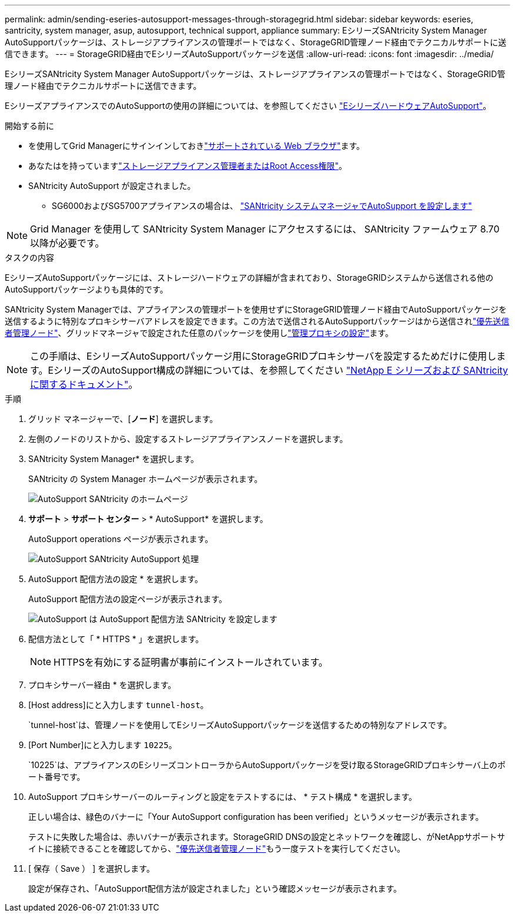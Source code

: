 ---
permalink: admin/sending-eseries-autosupport-messages-through-storagegrid.html 
sidebar: sidebar 
keywords: eseries, santricity, system manager, asup, autosupport, technical support, appliance 
summary: EシリーズSANtricity System Manager AutoSupportパッケージは、ストレージアプライアンスの管理ポートではなく、StorageGRID管理ノード経由でテクニカルサポートに送信できます。 
---
= StorageGRID経由でEシリーズAutoSupportパッケージを送信
:allow-uri-read: 
:icons: font
:imagesdir: ../media/


[role="lead"]
EシリーズSANtricity System Manager AutoSupportパッケージは、ストレージアプライアンスの管理ポートではなく、StorageGRID管理ノード経由でテクニカルサポートに送信できます。

EシリーズアプライアンスでのAutoSupportの使用の詳細については、を参照してください https://docs.netapp.com/us-en/e-series-santricity/sm-support/autosupport-feature-overview.html["EシリーズハードウェアAutoSupport"^]。

.開始する前に
* を使用してGrid Managerにサインインしておきlink:../admin/web-browser-requirements.html["サポートされている Web ブラウザ"]ます。
* あなたはを持っていますlink:admin-group-permissions.html["ストレージアプライアンス管理者またはRoot Access権限"]。
* SANtricity AutoSupport が設定されました。
+
** SG6000およびSG5700アプライアンスの場合は、 https://docs.netapp.com/us-en/storagegrid-appliances/installconfig/accessing-and-configuring-santricity-system-manager.html["SANtricity システムマネージャでAutoSupport を設定します"^]





NOTE: Grid Manager を使用して SANtricity System Manager にアクセスするには、 SANtricity ファームウェア 8.70 以降が必要です。

.タスクの内容
EシリーズAutoSupportパッケージには、ストレージハードウェアの詳細が含まれており、StorageGRIDシステムから送信される他のAutoSupportパッケージよりも具体的です。

SANtricity System Managerでは、アプライアンスの管理ポートを使用せずにStorageGRID管理ノード経由でAutoSupportパッケージを送信するように特別なプロキシサーバアドレスを設定できます。この方法で送信されるAutoSupportパッケージはから送信されlink:../primer/what-admin-node-is.html["優先送信者管理ノード"]、グリッドマネージャで設定された任意のパッケージを使用しlink:../admin/configuring-admin-proxy-settings.html["管理プロキシの設定"]ます。


NOTE: この手順は、EシリーズAutoSupportパッケージ用にStorageGRIDプロキシサーバを設定するためだけに使用します。EシリーズのAutoSupport構成の詳細については、を参照してください https://docs.netapp.com/us-en/e-series-family/index.html["NetApp E シリーズおよび SANtricity に関するドキュメント"^]。

.手順
. グリッド マネージャーで、[*ノード*] を選択します。
. 左側のノードのリストから、設定するストレージアプライアンスノードを選択します。
. SANtricity System Manager* を選択します。
+
SANtricity の System Manager ホームページが表示されます。

+
image::../media/autosupport_santricity_home_page.png[AutoSupport SANtricity のホームページ]

. *サポート* > *サポート センター* > * AutoSupport* を選択します。
+
AutoSupport operations ページが表示されます。

+
image::../media/autosupport_santricity_operations.png[AutoSupport SANtricity AutoSupport 処理]

. AutoSupport 配信方法の設定 * を選択します。
+
AutoSupport 配信方法の設定ページが表示されます。

+
image::../media/autosupport_configure_delivery_santricity.png[AutoSupport は AutoSupport 配信方法 SANtricity を設定します]

. 配信方法として「 * HTTPS * 」を選択します。
+

NOTE: HTTPSを有効にする証明書が事前にインストールされています。

. プロキシサーバー経由 * を選択します。
. [Host address]にと入力します `tunnel-host`。
+
`tunnel-host`は、管理ノードを使用してEシリーズAutoSupportパッケージを送信するための特別なアドレスです。

. [Port Number]にと入力します `10225`。
+
`10225`は、アプライアンスのEシリーズコントローラからAutoSupportパッケージを受け取るStorageGRIDプロキシサーバ上のポート番号です。

. AutoSupport プロキシサーバーのルーティングと設定をテストするには、 * テスト構成 * を選択します。
+
正しい場合は、緑色のバナーに「Your AutoSupport configuration has been verified」というメッセージが表示されます。

+
テストに失敗した場合は、赤いバナーが表示されます。StorageGRID DNSの設定とネットワークを確認し、がNetAppサポートサイトに接続できることを確認してから、link:../primer/what-admin-node-is.html["優先送信者管理ノード"]もう一度テストを実行してください。

. [ 保存（ Save ） ] を選択します。
+
設定が保存され、「AutoSupport配信方法が設定されました」という確認メッセージが表示されます。


